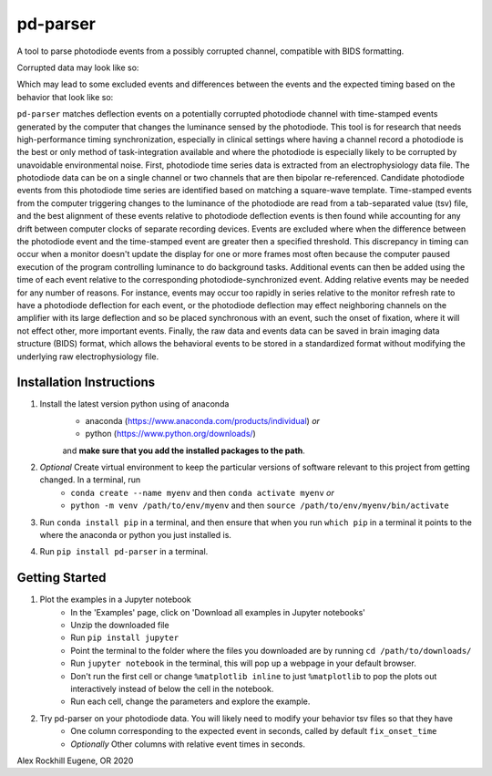 .. pd-parser's documentation

|icon| pd-parser
================

.. |icon| image:: https://alexrockhill.github.io/pd-parser/_images/favicon.png
  :width: 25

A tool to parse photodiode events from a possibly corrupted channel, compatible with BIDS formatting.

Corrupted data may look like so:

.. image:: https://alexrockhill.github.io/pd-parser/_images/excluded_events.png
   :width: 800

Which may lead to some excluded events and differences between the events and the expected timing based on the behavior that look like so:

.. image:: https://alexrockhill.github.io/pd-parser/_images/event_diffs.png
   :width: 400

``pd-parser`` matches deflection events on a potentially corrupted photodiode channel with time-stamped events generated by the computer that changes the luminance sensed by the photodiode. This tool is for research that needs high-performance timing synchronization, especially in clinical settings where having a channel record a photodiode is the best or only method of task-integration available and where the photodiode is especially likely to be corrupted by unavoidable environmental noise. First, photodiode time series data is extracted from an electrophysiology data file. The photodiode data can be on a single channel or two channels that are then bipolar re-referenced. Candidate photodiode events from this photodiode time series are identified based on matching a square-wave template. Time-stamped events from the computer triggering changes to the luminance of the photodiode are read from a tab-separated value (tsv) file, and the best alignment of these events relative to photodiode deflection events is then found while accounting for any drift between computer clocks of separate recording devices. Events are excluded where when the difference between the photodiode event and the time-stamped event are greater then a specified threshold. This discrepancy in timing can occur when a monitor doesn't update the display for one or more frames most often because the computer paused execution of the program controlling luminance to do background tasks. Additional events can then be added using the time of each event relative to the corresponding photodiode-synchronized event. Adding relative events may be needed for any number of reasons. For instance, events may occur too rapidly in series relative to the monitor refresh rate to have a photodiode deflection for each event, or the photodiode deflection may effect neighboring channels on the amplifier with its large deflection and so be placed synchronous with an event, such the onset of fixation, where it will not effect other, more important events. Finally, the raw data and events data can be saved in brain imaging data structure (BIDS) format, which allows the behavioral events to be stored in a standardized format without modifying the underlying raw electrophysiology file.

Installation Instructions
-------------------------

1) Install the latest version python using of anaconda 
	- anaconda (https://www.anaconda.com/products/individual) *or* 
	- python (https://www.python.org/downloads/)

	and **make sure that you add the installed packages to the path**.

2) *Optional* Create virtual environment to keep the particular versions of software relevant to this project from getting changed. In a terminal, run
	- ``conda create --name myenv`` and then ``conda activate myenv`` *or* 
	- ``python -m venv /path/to/env/myenv`` and then ``source /path/to/env/myenv/bin/activate``

3) Run ``conda install pip`` in a terminal, and then ensure that when you run ``which pip`` in a terminal it points to the where the anaconda or python you just installed is.

4) Run ``pip install pd-parser`` in a terminal.


Getting Started
---------------

1) Plot the examples in a Jupyter notebook
    - In the 'Examples' page, click on 'Download all examples in Jupyter notebooks'
    - Unzip the downloaded file
    - Run ``pip install jupyter``
    - Point the terminal to the folder where the files you downloaded are by running ``cd /path/to/downloads/``
    - Run ``jupyter notebook`` in the terminal, this will pop up a webpage in your default browser.
    - Don't run the first cell or change ``%matplotlib inline`` to just ``%matplotlib`` to pop the plots out interactively instead of below the cell in the notebook.
    - Run each cell, change the parameters and explore the example.
2) Try pd-parser on your photodiode data. You will likely need to modify your behavior tsv files so that they have
	- One column corresponding to the expected event in seconds, called by default ``fix_onset_time``
	- *Optionally* Other columns with relative event times in seconds.


Alex Rockhill
Eugene, OR 2020